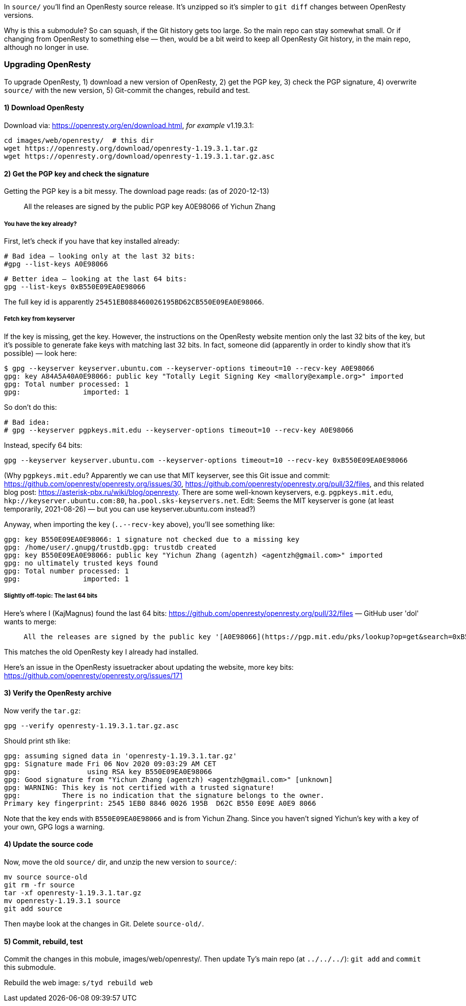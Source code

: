 In `source/` you'll find an OpenResty source release.
It's unzipped so it's simpler to `git diff` changes
between OpenResty versions.

Why is this a submodule? So can squash, if the Git history gets too large.
So the main repo can stay somewhat small. Or if changing from OpenResty to
something else — then, would be a bit weird to keep all OpenResty Git history,
in the main repo, although no longer in use.


### Upgrading OpenResty

To upgrade OpenResty, 1) download a new version of OpenResty,
2) get the PGP key, 3) check the PGP signature,
4) overwrite `source/` with the new version,
5) Git-commit the changes, rebuild and test.


#### 1) Download OpenResty

Download via: https://openresty.org/en/download.html, _for example_ v1.19.3.1:

  cd images/web/openresty/  # this dir
  wget https://openresty.org/download/openresty-1.19.3.1.tar.gz
  wget https://openresty.org/download/openresty-1.19.3.1.tar.gz.asc


#### 2) Get the PGP key and check the signature

Getting the PGP key is a bit messy. The download page reads: (as of 2020-12-13)

> All the releases are signed by the public PGP key A0E98066 of Yichun Zhang

##### You have the key already?

First, let's check if you have that key installed already:

  # Bad idea — looking only at the last 32 bits:
  #gpg --list-keys A0E98066

  # Better idea — looking at the last 64 bits:
  gpg --list-keys 0xB550E09EA0E98066

The full key id is apparently `25451EB088460026195BD62CB550E09EA0E98066`.

##### Fetch key from keyserver

If the key is missing, get the key. However, the instructions on the OpenResty website
mention only the last 32 bits of the key, but it's
possible to generate fake keys with matching last 32 bits. In fact,
someone did (apparently in order to kindly show that it's possible) — look here:

```
$ gpg --keyserver keyserver.ubuntu.com --keyserver-options timeout=10 --recv-key A0E98066
gpg: key A84A5A40A0E98066: public key "Totally Legit Signing Key <mallory@example.org>" imported
gpg: Total number processed: 1
gpg:               imported: 1
```

So don't do this:

  # Bad idea:
  # gpg --keyserver pgpkeys.mit.edu --keyserver-options timeout=10 --recv-key A0E98066

Instead, specify 64 bits:

  gpg --keyserver keyserver.ubuntu.com --keyserver-options timeout=10 --recv-key 0xB550E09EA0E98066

(Why `pgpkeys.mit.edu`? Apparently we can use that MIT keyserver,
see this Git issue and commit:
https://github.com/openresty/openresty.org/issues/30,
https://github.com/openresty/openresty.org/pull/32/files,
and this related blog post:
https://asterisk-pbx.ru/wiki/blog/openresty.
There are some well-known keyservers, e.g. `pgpkeys.mit.edu`,
`hkp://keyserver.ubuntu.com:80`, `ha.pool.sks-keyservers.net`.
Edit: Seems the MIT keyserver is gone (at least temporarily, 2021-08-26)
— but you can use keyserver.ubuntu.com instead?)


Anyway, when importing the key (`..--recv-key` above), you'll see something like:

  gpg: key B550E09EA0E98066: 1 signature not checked due to a missing key
  gpg: /home/user/.gnupg/trustdb.gpg: trustdb created
  gpg: key B550E09EA0E98066: public key "Yichun Zhang (agentzh) <agentzh@gmail.com>" imported
  gpg: no ultimately trusted keys found
  gpg: Total number processed: 1
  gpg:               imported: 1

##### Slightly off-topic: The last 64 bits

Here's where I (KajMagnus) found the last 64 bits: https://github.com/openresty/openresty.org/pull/32/files — GitHub user 'dol' wants to merge:

>  All the releases are signed by the public key '[A0E98066](https://pgp.mit.edu/pks/lookup?op=get&search=0xB550E09EA0E98066)'.

This matches the old OpenResty key I already had installed.

Here's an issue in the OpenResty issuetracker about updating the website,
more key bits: https://github.com/openresty/openresty.org/issues/171


#### 3) Verify the OpenResty archive

Now verify the `tar.gz`:

  gpg --verify openresty-1.19.3.1.tar.gz.asc

Should print sth like:

  gpg: assuming signed data in 'openresty-1.19.3.1.tar.gz'
  gpg: Signature made Fri 06 Nov 2020 09:03:29 AM CET
  gpg:                using RSA key B550E09EA0E98066
  gpg: Good signature from "Yichun Zhang (agentzh) <agentzh@gmail.com>" [unknown]
  gpg: WARNING: This key is not certified with a trusted signature!
  gpg:          There is no indication that the signature belongs to the owner.
  Primary key fingerprint: 2545 1EB0 8846 0026 195B  D62C B550 E09E A0E9 8066

Note that the key ends with `B550E09EA0E98066` and is from Yichun Zhang. Since
you haven't signed Yichun's key with a key of your own, GPG logs a warning.


#### 4) Update the source code

Now, move the old `source/` dir, and unzip the new version to `source/`:

  mv source source-old
  git rm -fr source
  tar -xf openresty-1.19.3.1.tar.gz
  mv openresty-1.19.3.1 source
  git add source

Then maybe look at the changes in Git. Delete `source-old/`.


#### 5) Commit, rebuild, test

Commit the changes in this mobule, images/web/openresty/. Then update Ty's main
repo (at `../../../`): `git add` and `commit` this submodule.

Rebuild the web image: `s/tyd rebuild web`
